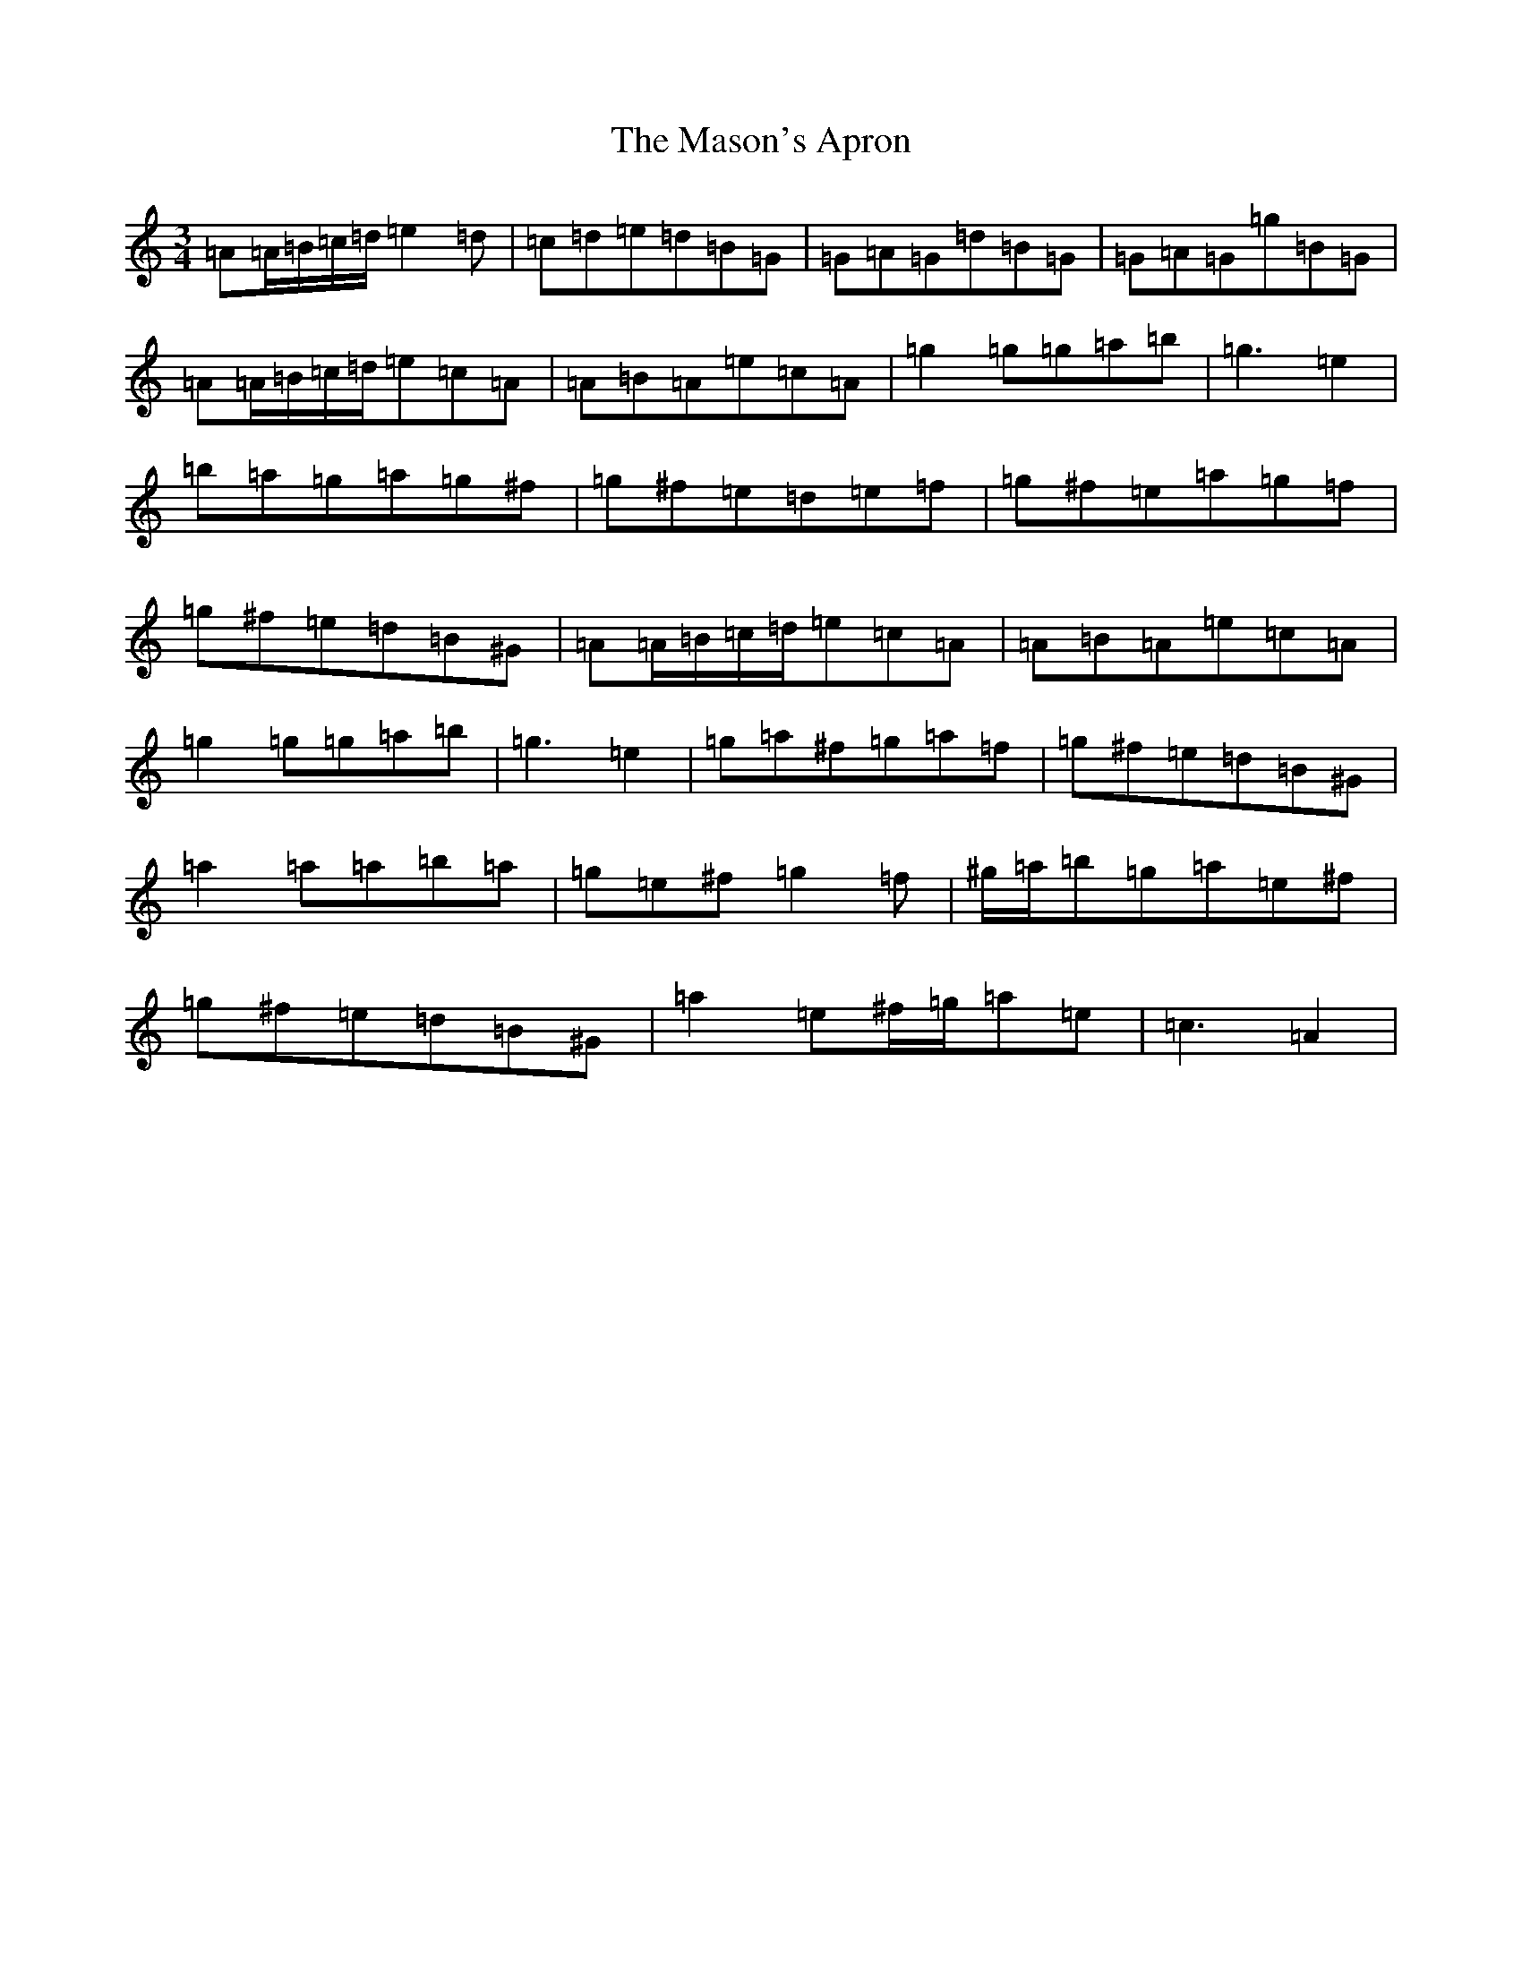 X: 17155
T: Mason's Apron, The
S: https://thesession.org/tunes/74#setting12549
Z: A Major
R: reel
M:3/4
L:1/8
K: C Major
=A=A/2=B/2=c/2=d/2=e2=d|=c=d=e=d=B=G|=G=A=G=d=B=G|=G=A=G=g=B=G|=A=A/2=B/2=c/2=d/2=e=c=A|=A=B=A=e=c=A|=g2=g=g=a=b|=g3=e2|=b=a=g=a=g^f|=g^f=e=d=e=f|=g^f=e=a=g=f|=g^f=e=d=B^G|=A=A/2=B/2=c/2=d/2=e=c=A|=A=B=A=e=c=A|=g2=g=g=a=b|=g3=e2|=g=a^f=g=a=f|=g^f=e=d=B^G|=a2=a=a=b=a|=g=e^f=g2=f|^g/2=a/2=b=g=a=e^f|=g^f=e=d=B^G|=a2=e^f/2=g/2=a=e|=c3=A2|